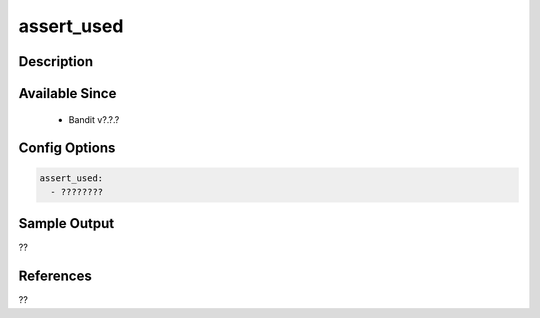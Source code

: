 
assert_used
==============================================

Description
-----------

Available Since
---------------
 - Bandit v?.?.?

Config Options
--------------
.. code-block:: yaml

    assert_used:
      - ????????


Sample Output
-------------
??

References
----------
??


